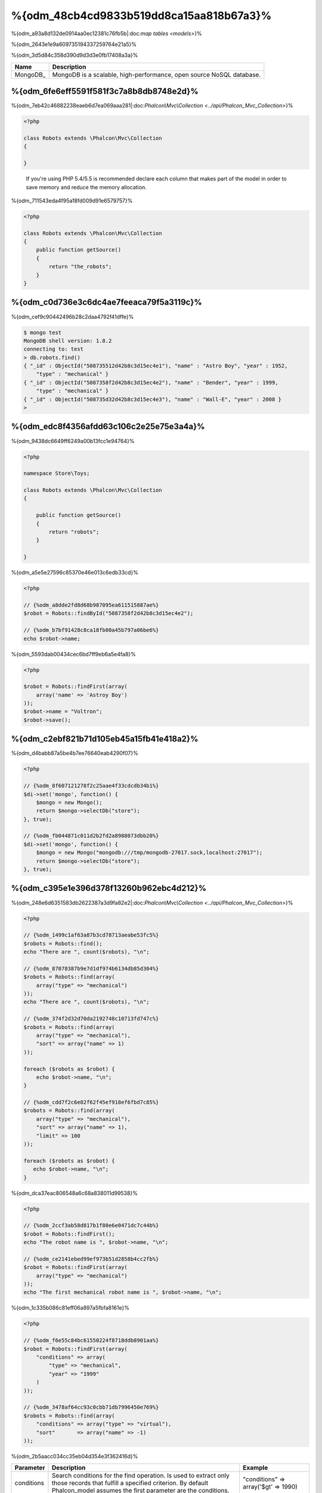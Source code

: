 %{odm_48cb4cd9833b519dd8ca15aa818b67a3}%
============================
%{odm_a93a8d132de0914aa0ec12381c76fb5b|:doc:`map tables <models>`}%

%{odm_2643e1e9a609735194337259764e21a5}%

%{odm_3d5d84c358d390d9d3d3e0fb17408a3a}%

+------------+----------------------------------------------------------------------+
| Name       | Description                                                          |
+============+======================================================================+
| MongoDB_   | MongoDB is a scalable, high-performance, open source NoSQL database. |
+------------+----------------------------------------------------------------------+


%{odm_6fe6eff5591f581f3c7a8b8db8748e2d}%
---------------
%{odm_7eb42c46882238eaeb6d7ea069aaa281|:doc:`Phalcon\\Mvc\\Collection <../api/Phalcon_Mvc_Collection>`}%

.. code-block:: php

    <?php

    class Robots extends \Phalcon\Mvc\Collection
    {

    }

.. highlights::

    If you're using PHP 5.4/5.5 is recommended declare each column that makes part of the model in order to save
    memory and reduce the memory allocation.


%{odm_711543eda4f95a18fd009d91e6579757}%

.. code-block:: php

    <?php

    class Robots extends \Phalcon\Mvc\Collection
    {
        public function getSource()
        {
            return "the_robots";
        }
    }


%{odm_c0d736e3c6dc4ae7feeaca79f5a3119c}%
----------------------------------
%{odm_cef9c90442496b28c2daa4792f41dffe}%

.. code-block:: bash

    $ mongo test
    MongoDB shell version: 1.8.2
    connecting to: test
    > db.robots.find()
    { "_id" : ObjectId("508735512d42b8c3d15ec4e1"), "name" : "Astro Boy", "year" : 1952,
        "type" : "mechanical" }
    { "_id" : ObjectId("5087358f2d42b8c3d15ec4e2"), "name" : "Bender", "year" : 1999,
        "type" : "mechanical" }
    { "_id" : ObjectId("508735d32d42b8c3d15ec4e3"), "name" : "Wall-E", "year" : 2008 }
    >


%{odm_edc8f4356afdd63c106c2e25e75e3a4a}%
--------------------
%{odm_9438dc6649ff6249a00b13fcc1e94764}%

.. code-block:: php

    <?php

    namespace Store\Toys;

    class Robots extends \Phalcon\Mvc\Collection
    {

        public function getSource()
        {
            return "robots";
        }

    }


%{odm_a5e5e27596c85370e46e013c6edb33cd}%

.. code-block:: php

    <?php

    // {%odm_a8dde2fd8d68b987095ea611515887ae%}
    $robot = Robots::findById("5087358f2d42b8c3d15ec4e2");

    // {%odm_b7bf91428c8ca18fb00a45b797a06be6%}
    echo $robot->name;


%{odm_5593dab00434cec6bd7ff9eb6a5e4fa8}%

.. code-block:: php

    <?php

    $robot = Robots::findFirst(array(
        array('name' => 'Astroy Boy')
    ));
    $robot->name = "Voltron";
    $robot->save();


%{odm_c2ebf821b71d105eb45a15fb41e418a2}%
--------------------
%{odm_d4babb87a5be4b7ee76640eab4290f07}%

.. code-block:: php

    <?php

    // {%odm_8f607121278f2c25aae4f33cdcdb34b1%}
    $di->set('mongo', function() {
        $mongo = new Mongo();
        return $mongo->selectDb("store");
    }, true);

    // {%odm_fb044871c011d2b2fd2a8988073dbb20%}
    $di->set('mongo', function() {
        $mongo = new Mongo("mongodb:///tmp/mongodb-27017.sock,localhost:27017");
        return $mongo->selectDb("store");
    }, true);


%{odm_c395e1e396d378f13260b962ebc4d212}%
-----------------
%{odm_248e6d6351583db2622387a3d9fa82e2|:doc:`Phalcon\\Mvc\\Collection <../api/Phalcon_Mvc_Collection>`}%

.. code-block:: php

    <?php

    // {%odm_1499c1af63a87b3cd78713aeabe53fc5%}
    $robots = Robots::find();
    echo "There are ", count($robots), "\n";

    // {%odm_87078387b9e7d1df974b6134db85d304%}
    $robots = Robots::find(array(
        array("type" => "mechanical")
    ));
    echo "There are ", count($robots), "\n";

    // {%odm_374f2d32d70da2192748c10713fd747c%}
    $robots = Robots::find(array(
        array("type" => "mechanical"),
        "sort" => array("name" => 1)
    ));

    foreach ($robots as $robot) {
        echo $robot->name, "\n";
    }

    // {%odm_cdd7f2c6e82f62f45ef918ef6fbd7c85%}
    $robots = Robots::find(array(
        array("type" => "mechanical"),
        "sort" => array("name" => 1),
        "limit" => 100
    ));

    foreach ($robots as $robot) {
       echo $robot->name, "\n";
    }


%{odm_dca37eac806548a6c68a838011d99538}%

.. code-block:: php

    <?php

    // {%odm_2ccf3ab58d817b1f80e6e0471dc7c44b%}
    $robot = Robots::findFirst();
    echo "The robot name is ", $robot->name, "\n";

    // {%odm_ce2141ebed99ef973b51d2858b4cc2fb%}
    $robot = Robots::findFirst(array(
        array("type" => "mechanical")
    ));
    echo "The first mechanical robot name is ", $robot->name, "\n";


%{odm_1c335b086c81eff06a897a5fbfa8161e}%

.. code-block:: php

    <?php

    // {%odm_f6e55c84bc61550224f8718ddb8901aa%}
    $robot = Robots::findFirst(array(
        "conditions" => array(
            "type" => "mechanical",
            "year" => "1999"
        )
    ));

    // {%odm_3478af64cc93c0cbb71db7996450e769%}
    $robots = Robots::find(array(
        "conditions" => array("type" => "virtual"),
        "sort"       => array("name" => -1)
    ));


%{odm_2b5aacc034cc35eb04d354e3f362416d}%

+-------------+----------------------------------------------------------------------------------------------------------------------------------------------------------------------------------------------+-------------------------------------------------------------------------+
| Parameter   | Description                                                                                                                                                                                  | Example                                                                 |
+=============+==============================================================================================================================================================================================+=========================================================================+
| conditions  | Search conditions for the find operation. Is used to extract only those records that fulfill a specified criterion. By default Phalcon_model assumes the first parameter are the conditions. | "conditions" => array('$gt' => 1990)                                    |
+-------------+----------------------------------------------------------------------------------------------------------------------------------------------------------------------------------------------+-------------------------------------------------------------------------+
| fields      | Returns specific columns instead of the full fields in the collection. When using this option an incomplete object is returned                                                               | "fields" => array('name' => true)                                       |
+-------------+----------------------------------------------------------------------------------------------------------------------------------------------------------------------------------------------+-------------------------------------------------------------------------+
| sort        | It's used to sort the resultset. Use one or more fields as each element in the array, 1 means ordering upwards, -1 downward                                                                  | "order" => array("name" => -1, "status" => 1)                           |
+-------------+----------------------------------------------------------------------------------------------------------------------------------------------------------------------------------------------+-------------------------------------------------------------------------+
| limit       | Limit the results of the query to results to certain range                                                                                                                                   | "limit" => 10                                                           |
+-------------+----------------------------------------------------------------------------------------------------------------------------------------------------------------------------------------------+-------------------------------------------------------------------------+
| skip        | Skips a number of results                                                                                                                                                                    | "skip" => 50                                                            |
+-------------+----------------------------------------------------------------------------------------------------------------------------------------------------------------------------------------------+-------------------------------------------------------------------------+


%{odm_9d556e5bdfec0888023a85b4f7a82160|`SQL to Mongo Mapping Chart`_}%

%{odm_0c496866e3b7ef5ccb7d7b86d29300ac}%
------------
%{odm_7c6c29f06857c49db2a97133b9542c98|`aggregation framework`_}%

.. code-block:: php

    <?php

    $data = Article::aggregate(array(
        array(
            '$project' => array('category' => 1)
        ),
        array(
            '$group' => array(
                '_id' => array('category' => '$category'),
                'id' => array('$max' => '$_id')
            )
        )
    ));


%{odm_a7f6efdf628627cbfb0183f461cfcd29}%
-------------------------
%{odm_7e1a60800ceef0e69421ebbbc0963ac9|:doc:`Phalcon\\Mvc\\Collection <../api/Phalcon_Mvc_Collection>`}%

%{odm_3985ac741064a84b198fbfb559b38e0a}%

.. code-block:: php

    <?php

    $robot       = new Robots();
    $robot->type = "mechanical";
    $robot->name = "Astro Boy";
    $robot->year = 1952;
    if ($robot->save() == false) {
        echo "Umh, We can't store robots right now: \n";
        foreach ($robot->getMessages() as $message) {
            echo $message, "\n";
        }
    } else {
        echo "Great, a new robot was saved successfully!";
    }


%{odm_e27841ee99e14fc6519e0db9d17c2333}%

.. code-block:: php

    <?php

    $robot->save();
    echo "The generated id is: ", $robot->getId();


%{odm_39d425478bbbd8c190c1571d56968719}%
^^^^^^^^^^^^^^^^^^^
%{odm_1dfb448799cd9391845e5659e6a08fa1|:doc:`Phalcon\\Mvc\\Collection <../api/Phalcon_Mvc_Collection>`}%

%{odm_d27c98baf8000da38be80c02eed41dc0|:doc:`Phalcon\\Mvc\\Model\\Message <../api/Phalcon_Mvc_Model_Message>`}%

.. code-block:: php

    <?php

    if ($robot->save() == false) {
        foreach ($robot->getMessages() as $message) {
            echo "Message: ", $message->getMessage();
            echo "Field: ", $message->getField();
            echo "Type: ", $message->getType();
        }
    }


%{odm_291df405bc7e94cd5137b3f35777fe55}%
^^^^^^^^^^^^^^^^^^^^^^^^^^^^^^^^^^^^
%{odm_45bd7c03e46d3d6e4123c02b699b12a3|:doc:`Phalcon\\Mvc\\Collection <../api/Phalcon_Mvc_Collection>`}%

+--------------------+--------------------------+-----------------------+---------------------------------------------------------------------------------------------------------------------+
| Operation          | Name                     | Can stop operation?   | Explanation                                                                                                         |
+====================+==========================+=======================+=====================================================================================================================+
| Inserting/Updating | beforeValidation         | YES                   | Is executed before the validation process and the final insert/update to the database                               |
+--------------------+--------------------------+-----------------------+---------------------------------------------------------------------------------------------------------------------+
| Inserting          | beforeValidationOnCreate | YES                   | Is executed before the validation process only when an insertion operation is being made                            |
+--------------------+--------------------------+-----------------------+---------------------------------------------------------------------------------------------------------------------+
| Updating           | beforeValidationOnUpdate | YES                   | Is executed before the fields are validated for not nulls or foreign keys when an updating operation is being made  |
+--------------------+--------------------------+-----------------------+---------------------------------------------------------------------------------------------------------------------+
| Inserting/Updating | onValidationFails        | YES (already stopped) | Is executed before the validation process only when an insertion operation is being made                            |
+--------------------+--------------------------+-----------------------+---------------------------------------------------------------------------------------------------------------------+
| Inserting          | afterValidationOnCreate  | YES                   | Is executed after the validation process when an insertion operation is being made                                  |
+--------------------+--------------------------+-----------------------+---------------------------------------------------------------------------------------------------------------------+
| Updating           | afterValidationOnUpdate  | YES                   | Is executed after the validation process when an updating operation is being made                                   |
+--------------------+--------------------------+-----------------------+---------------------------------------------------------------------------------------------------------------------+
| Inserting/Updating | afterValidation          | YES                   | Is executed after the validation process                                                                            |
+--------------------+--------------------------+-----------------------+---------------------------------------------------------------------------------------------------------------------+
| Inserting/Updating | beforeSave               | YES                   | Runs before the required operation over the database system                                                         |
+--------------------+--------------------------+-----------------------+---------------------------------------------------------------------------------------------------------------------+
| Updating           | beforeUpdate             | YES                   | Runs before the required operation over the database system only when an updating operation is being made           |
+--------------------+--------------------------+-----------------------+---------------------------------------------------------------------------------------------------------------------+
| Inserting          | beforeCreate             | YES                   | Runs before the required operation over the database system only when an inserting operation is being made          |
+--------------------+--------------------------+-----------------------+---------------------------------------------------------------------------------------------------------------------+
| Updating           | afterUpdate              | NO                    | Runs after the required operation over the database system only when an updating operation is being made            |
+--------------------+--------------------------+-----------------------+---------------------------------------------------------------------------------------------------------------------+
| Inserting          | afterCreate              | NO                    | Runs after the required operation over the database system only when an inserting operation is being made           |
+--------------------+--------------------------+-----------------------+---------------------------------------------------------------------------------------------------------------------+
| Inserting/Updating | afterSave                | NO                    | Runs after the required operation over the database system                                                          |
+--------------------+--------------------------+-----------------------+---------------------------------------------------------------------------------------------------------------------+


%{odm_8634db265f5cadee561f9981abadd4a3}%

.. code-block:: php

    <?php

    class Robots extends \Phalcon\Mvc\Collection
    {

        public function beforeValidationOnCreate()
        {
            echo "This is executed before creating a Robot!";
        }

    }


%{odm_3fa8d189cbd898ffa9232f5519462f06}%

.. code-block:: php

    <?php

    class Products extends \Phalcon\Mvc\Collection
    {

        public function beforeCreate()
        {
            // {%odm_49f3de45257d0e5b7096556a30c385cb%}
            $this->created_at = date('Y-m-d H:i:s');
        }

        public function beforeUpdate()
        {
            // {%odm_f74e28161b504a419d70d64f43d969de%}
            $this->modified_in = date('Y-m-d H:i:s');
        }

    }


%{odm_f8398ace84457fa6a9c43e61ca429370|:doc:`Phalcon\\Events\\Manager <events>`}%

.. code-block:: php

    <?php

    $eventsManager = new Phalcon\Events\Manager();

    //{%odm_7b4ffbc5f44152ae745312315447e233%}
    $eventsManager->attach('collection', function($event, $robot) {
        if ($event->getType() == 'beforeSave') {
            if ($robot->name == 'Scooby Doo') {
                echo "Scooby Doo isn't a robot!";
                return false;
            }
        }
        return true;
    });

    $robot = new Robots();
    $robot->setEventsManager($eventsManager);
    $robot->name = 'Scooby Doo';
    $robot->year = 1969;
    $robot->save();


%{odm_f9081cbced23976e340a4dd7d1c9137a}%

.. code-block:: php

    <?php

    //{%odm_32c6165efcca9e50e36b5db22a9cf784%}
    $di->set('collectionManager', function() {

        $eventsManager = new Phalcon\Events\Manager();

        // {%odm_7b4ffbc5f44152ae745312315447e233%}
        $eventsManager->attach('collection', function($event, $model) {
            if (get_class($model) == 'Robots') {
                if ($event->getType() == 'beforeSave') {
                    if ($model->name == 'Scooby Doo') {
                        echo "Scooby Doo isn't a robot!";
                        return false;
                    }
                }
            }
            return true;
        });

        // {%odm_c106c4e52bc599f6fe8708497906c4aa%}
        $modelsManager = new Phalcon\Mvc\Collection\Manager();
        $modelsManager->setEventsManager($eventsManager);
        return $modelsManager;

    }, true);


%{odm_a2333fe1d4949c60e0ffa88a36ec8b24}%
^^^^^^^^^^^^^^^^^^^^^^^^^^^^
%{odm_55a005b019c6e5cffa73b951673ab855}%

%{odm_58acea561b884f8775c83234389a6c67}%

%{odm_cca1ae2eb8ed215dc1a1202d65c9abf9}%

.. code-block:: php

    <?php

    class Robots extends \Phalcon\Mvc\Collection
    {

        public function beforeSave()
        {
            if ($this->year < 0) {
                echo "Year cannot be smaller than zero!";
                return false;
            }
        }

    }


%{odm_cc0c64759378d22ce091113bdd1a7f1c|:doc:`Phalcon\\Mvc\\Collection <../api/Phalcon_Mvc_Collection>`}%

%{odm_53c9ef435efdc751976636021ca78ae8}%
^^^^^^^^^^^^^^^^^^^^^^^^^
%{odm_44f73e5f781842638380d87cc3e0e58d|:doc:`Phalcon\\Mvc\\Collection <../api/Phalcon_Mvc_Collection>`}%

%{odm_1cc9ab87bdb41eb59d0ed209160c60d8}%

.. code-block:: php

    <?php

    use Phalcon\Mvc\Model\Validator\InclusionIn,
        Phalcon\Mvc\Model\Validator\Numericality;

    class Robots extends \Phalcon\Mvc\Collection
    {

        public function validation()
        {

            $this->validate(new InclusionIn(
                array(
                    "field"  => "type",
                    "message" => "Type must be: mechanical or virtual",
                    "domain" => array("Mechanical", "Virtual")
                )
            ));

            $this->validate(new Numericality(
                array(
                    "field"  => "price",
                    "message" => "Price must be numeric"
                )
            ));

            return $this->validationHasFailed() != true;
        }

    }


%{odm_6fc5673ab45b31b06590374c8a04678a}%

+--------------+----------------------------------------------------------------------------------------------------------------------------------------+-------------------------------------------------------------------+
| Name         | Explanation                                                                                                                            | Example                                                           |
+==============+========================================================================================================================================+===================================================================+
| Email        | Validates that field contains a valid email format                                                                                     | :doc:`Example <../api/Phalcon_Mvc_Model_Validator_Email>`         |
+--------------+----------------------------------------------------------------------------------------------------------------------------------------+-------------------------------------------------------------------+
| ExclusionIn  | Validates that a value is not within a list of possible values                                                                         | :doc:`Example <../api/Phalcon_Mvc_Model_Validator_Exclusionin>`   |
+--------------+----------------------------------------------------------------------------------------------------------------------------------------+-------------------------------------------------------------------+
| InclusionIn  | Validates that a value is within a list of possible values                                                                             | :doc:`Example <../api/Phalcon_Mvc_Model_Validator_Inclusionin>`   |
+--------------+----------------------------------------------------------------------------------------------------------------------------------------+-------------------------------------------------------------------+
| Numericality | Validates that a field has a numeric format                                                                                            | :doc:`Example <../api/Phalcon_Mvc_Model_Validator_Numericality>`  |
+--------------+----------------------------------------------------------------------------------------------------------------------------------------+-------------------------------------------------------------------+
| Regex        | Validates that the value of a field matches a regular expression                                                                       | :doc:`Example <../api/Phalcon_Mvc_Model_Validator_Regex>`         |
+--------------+----------------------------------------------------------------------------------------------------------------------------------------+-------------------------------------------------------------------+
| StringLength | Validates the length of a string                                                                                                       | :doc:`Example <../api/Phalcon_Mvc_Model_Validator_StringLength>`  |
+--------------+----------------------------------------------------------------------------------------------------------------------------------------+-------------------------------------------------------------------+


%{odm_84bbc78bf253737de49fbc641775a65f}%

.. code-block:: php

    <?php

    class UrlValidator extends \Phalcon\Mvc\Collection\Validator
    {

        public function validate($model)
        {
            $field = $this->getOption('field');

            $value    = $model->$field;
            $filtered = filter_var($value, FILTER_VALIDATE_URL);
            if (!$filtered) {
                $this->appendMessage("The URL is invalid", $field, "UrlValidator");
                return false;
            }
            return true;
        }

    }


%{odm_52bc5373d71ac2fdd32cbb2d8ab1facd}%

.. code-block:: php

    <?php

    class Customers extends \Phalcon\Mvc\Collection
    {

        public function validation()
        {
            $this->validate(new UrlValidator(array(
                "field"  => "url",
            )));
            if ($this->validationHasFailed() == true) {
                return false;
            }
        }

    }


%{odm_54b18d3c6c9a0bde772d9da50d583189}%

.. code-block:: php

    <?php

    class Robots extends \Phalcon\Mvc\Collection
    {

        public function validation()
        {
            if ($this->type == "Old") {
                $message = new Phalcon\Mvc\Model\Message(
                    "Sorry, old robots are not allowed anymore",
                    "type",
                    "MyType"
                );
                $this->appendMessage($message);
                return false;
            }
            return true;
        }

    }


%{odm_0dcecd441d09452dc45fa5fb8fdf84c9}%
----------------
%{odm_40af205b9a04743ad351275a69f4b65a}%

.. code-block:: php

    <?php

    $robot = Robots::findFirst();
    if ($robot != false) {
        if ($robot->delete() == false) {
            echo "Sorry, we can't delete the robot right now: \n";
            foreach ($robot->getMessages() as $message) {
                echo $message, "\n";
            }
        } else {
            echo "The robot was deleted successfully!";
        }
    }


%{odm_99549cf17570de7a53de04a9b45de1bc}%

.. code-block:: php

    <?php

    $robots = Robots::find(array(
        array("type" => "mechanical")
    ));
    foreach ($robots as $robot) {
        if ($robot->delete() == false) {
            echo "Sorry, we can't delete the robot right now: \n";
            foreach ($robot->getMessages() as $message) {
                echo $message, "\n";
            }
        } else {
            echo "The robot was deleted successfully!";
        }
    }


%{odm_1754d4c775f9d294061fd18347afd1a0}%

+-----------+--------------+---------------------+------------------------------------------+
| Operation | Name         | Can stop operation? | Explanation                              |
+===========+==============+=====================+==========================================+
| Deleting  | beforeDelete | YES                 | Runs before the delete operation is made |
+-----------+--------------+---------------------+------------------------------------------+
| Deleting  | afterDelete  | NO                  | Runs after the delete operation was made |
+-----------+--------------+---------------------+------------------------------------------+


%{odm_9b8dadaae5e0186045cc25e173cc28e3}%
------------------------
%{odm_e5566c1a40baf6c9892dc4174579074f}%

+--------------------------+--------------------+--------------------------------------------------------------------+
| Operation                | Name               | Explanation                                                        |
+==========================+====================+====================================================================+
| Insert or Update         | notSave            | Triggered when the insert/update operation fails for any reason    |
+--------------------------+--------------------+--------------------------------------------------------------------+
| Insert, Delete or Update | onValidationFails  | Triggered when any data manipulation operation fails               |
+--------------------------+--------------------+--------------------------------------------------------------------+


%{odm_8198f64c5bcb74146e7192fa3f9a5a40}%
----------------------------------
%{odm_bc3fa5701dfa4336c5777693f4cfb7c6}%

.. code-block:: php

    <?php

    class Robots extends Phalcon\Mvc\Collection
    {
        public function initialize()
        {
            $this->useImplicitObjectIds(false);
        }
    }


%{odm_78d81576bf0a8efea929a760098c2829}%
--------------------------
%{odm_af3d780bdb3c8ad0ddab1b38de1fe472|:doc:`Phalcon\\Mvc\\Collection <../api/Phalcon_Mvc_Collection>`}%

.. code-block:: php

    <?php

    // {%odm_30cd4ac5551309dc7c0bc54a17b89201%}
    $di->set('mongo1', function() {
        $mongo = new Mongo("mongodb://scott:nekhen@192.168.1.100");
        return $mongo->selectDb("management");
    }, true);

    // {%odm_d196fbb3e7afe012a3c3eae42ad22c26%}
    $di->set('mongo2', function() {
        $mongo = new Mongo("mongodb://localhost");
        return $mongo->selectDb("invoicing");
    }, true);


%{odm_aae5be7f170ab14ae4df454c73a9fc63}%

.. code-block:: php

    <?php

    class Robots extends \Phalcon\Mvc\Collection
    {
        public function initialize()
        {
            $this->setConnectionService('mongo1');
        }

    }


%{odm_bf20ac68334be437956a656824fc4005}%
------------------------------
%{odm_4b0148a30c76d202c67e8fd1fd0e8642}%

.. code-block:: php

    <?php

    class Robots extends \Phalcon\Mvc\Collection
    {

        public function notSave()
        {
            // {%odm_208f521f101d584f8d276e843032b6c2%}
            $flash = $this->getDI()->getShared('flash');

            // {%odm_b15e59a4e29ae0f51c934d824558da35%}
            foreach ($this->getMessages() as $message){
                $flash->error((string) $message);
            }
        }

    }


%{odm_7b6fb7c569102e80d110f55f0042fe72}%

